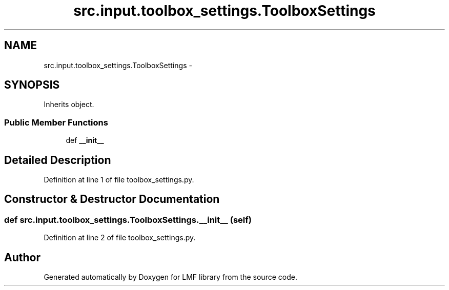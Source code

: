 .TH "src.input.toolbox_settings.ToolboxSettings" 3 "Fri Sep 12 2014" "LMF library" \" -*- nroff -*-
.ad l
.nh
.SH NAME
src.input.toolbox_settings.ToolboxSettings \- 
.SH SYNOPSIS
.br
.PP
.PP
Inherits object\&.
.SS "Public Member Functions"

.in +1c
.ti -1c
.RI "def \fB__init__\fP"
.br
.in -1c
.SH "Detailed Description"
.PP 
Definition at line 1 of file toolbox_settings\&.py\&.
.SH "Constructor & Destructor Documentation"
.PP 
.SS "def src\&.input\&.toolbox_settings\&.ToolboxSettings\&.__init__ (self)"

.PP
Definition at line 2 of file toolbox_settings\&.py\&.

.SH "Author"
.PP 
Generated automatically by Doxygen for LMF library from the source code\&.
